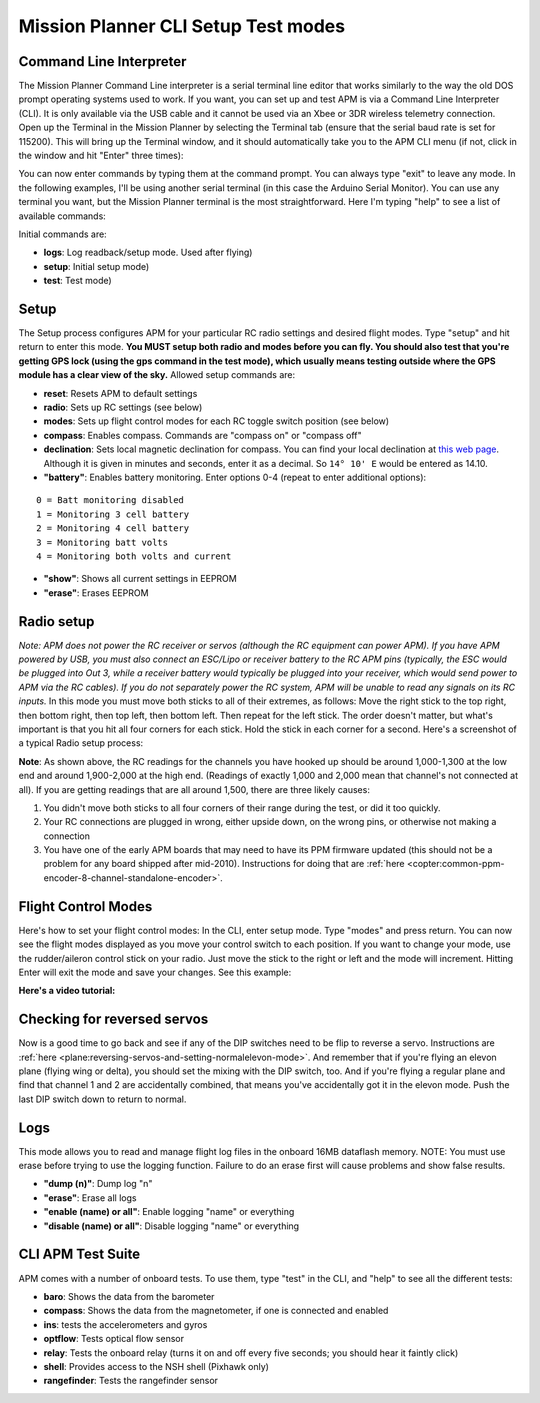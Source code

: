 .. _cli-setup-test-modes:

====================================
Mission Planner CLI Setup Test modes
====================================

Command Line Interpreter
========================

The Mission Planner Command Line interpreter is a serial terminal line
editor that works similarly to the way the old DOS prompt operating
systems used to work. If you want, you can set up and test APM is via a
Command Line Interpreter (CLI). It is only available via the USB cable
and it cannot be used via an Xbee or 3DR wireless telemetry connection.
Open up the Terminal in the Mission Planner by selecting the Terminal
tab (ensure that the serial baud rate is set for 115200). This will
bring up the Terminal window, and it should automatically take you to
the APM CLI menu (if not, click in the window and hit "Enter" three
times): 

.. image:: ../images/mpterminalAPM1.jpg
    :target: ../_images/mpterminalAPM1.jpg
    
You can now enter commands by typing them at the
command prompt. You can always type "exit" to leave any mode. In the
following examples, I'll be using another serial terminal (in this case
the Arduino Serial Monitor). You can use any terminal you want, but the
Mission Planner terminal is the most straightforward. Here I'm typing
"help" to see a list of available commands:

.. image:: ../images/mp_cli_help.png
    :target: ../_images/mp_cli_help.png


Initial commands are:

-  **logs**: Log readback/setup mode. Used after flying)
-  **setup**: Initial setup mode)
-  **test**: Test mode)

Setup
=====

The Setup process configures APM for your particular RC radio settings
and desired flight modes. Type "setup" and hit return to enter this
mode. **You MUST setup both radio and modes before you can fly. You
should also test that you're getting GPS lock (using the gps command in
the test mode), which usually means testing outside where the GPS module
has a clear view of the sky.** Allowed setup commands are:

-  **reset**: Resets APM to default settings
-  **radio**: Sets up RC settings (see below)
-  **modes**: Sets up flight control modes for each RC toggle switch position (see below)
-  **compass**: Enables compass. Commands are "compass on" or "compass
   off"
-  **declination**: Sets local magnetic declination for compass. You
   can find your local declination at `this web page <http://www.ngdc.noaa.gov/geomag-web/>`__. Although it is given
   in minutes and seconds, enter it as a decimal.
   So ``14° 10' E`` would be entered as 14.10.
-  **"battery"**: Enables battery monitoring. Enter options 0-4 (repeat
   to enter additional options):

::

         0 = Batt monitoring disabled
         1 = Monitoring 3 cell battery
         2 = Monitoring 4 cell battery
         3 = Monitoring batt volts 
         4 = Monitoring both volts and current

-  **"show"**: Shows all current settings in EEPROM
-  **"erase"**: Erases EEPROM

Radio setup
===========

*Note: APM does not power the RC receiver or servos (although the RC
equipment can power APM). If you have APM powered by USB, you must also
connect an ESC/Lipo or receiver battery to the RC APM pins (typically,
the ESC would be plugged into Out 3, while a receiver battery would
typically be plugged into your receiver, which would send power to APM
via the RC cables). If you do not separately power the RC system, APM
will be unable to read any signals on its RC inputs.* In this mode you
must move both sticks to all of their extremes, as follows: Move the
right stick to the top right, then bottom right, then top left, then
bottom left. Then repeat for the left stick. The order doesn't matter,
but what's important is that you hit all four corners for each stick.
Hold the stick in each corner for a second. Here's a screenshot of a
typical Radio setup process:

.. image:: ../images/setup2.png
    :target: ../_images/setup2.png

**Note**: As shown above, the RC readings for the channels you have
hooked up should be around 1,000-1,300 at the low end and around
1,900-2,000 at the high end. (Readings of exactly 1,000 and 2,000 mean
that channel's not connected at all). If you are getting readings that
are all around 1,500, there are three likely causes:

#. You didn't move both sticks to all four corners of their range during
   the test, or did it too quickly.
#. Your RC connections are plugged in wrong, either upside down, on the
   wrong pins, or otherwise not making a connection
#. You have one of the early APM boards that may need to have its PPM
   firmware updated (this should not be a problem for any board shipped
   after mid-2010). Instructions for doing that
   are :ref:`here <copter:common-ppm-encoder-8-channel-standalone-encoder>`.

Flight Control Modes
====================

Here's how to set your flight control modes: In the CLI, enter setup
mode. Type "modes" and press return. You can now see the flight modes
displayed as you move your control switch to each position. If you want
to change your mode, use the rudder/aileron control stick on your radio.
Just move the stick to the right or left and the mode will increment.
Hitting Enter will exit the mode and save your changes. See this
example:

.. image:: ../images/modes.png
    :target: ../_images/modes.png

**Here's a video tutorial:**

.. youtube:: E7RE1B0lhk4
    :width: 100%

Checking for reversed servos
============================

Now is a good time to go back and see if any of the DIP switches need to
be flip to reverse a servo. Instructions
are :ref:`here <plane:reversing-servos-and-setting-normalelevon-mode>`.
And remember that if you're flying an elevon plane (flying wing or
delta), you should set the mixing with the DIP switch, too. And if
you're flying a regular plane and find that channel 1 and 2 are
accidentally combined, that means you've accidentally got it in the
elevon mode. Push the last DIP switch down to return to normal.

Logs
====

This mode allows you to read and manage flight log files in the onboard
16MB dataflash memory. NOTE: You must use erase before trying to use the
logging function. Failure to do an erase first will cause problems and
show false results.

-  **"dump (n)"**: Dump log "n"
-  **"erase"**: Erase all logs
-  **"enable (name) or all"**: Enable logging "name" or everything
-  **"disable (name) or all"**: Disable logging "name" or everything

CLI APM Test Suite
==================

APM comes with a number of onboard tests. To use them, type "test" in
the CLI, and "help" to see all the different tests:

-  **baro**: Shows the data from the barometer
-  **compass**: Shows the data from the magnetometer, if one is
   connected and enabled
-  **ins**: tests the accelerometers and gyros
-  **optflow**: Tests optical flow sensor
-  **relay**: Tests the onboard relay (turns it on and off every five
   seconds; you should hear it faintly click)
-  **shell**: Provides access to the NSH shell (Pixhawk only)
-  **rangefinder**: Tests the rangefinder sensor

